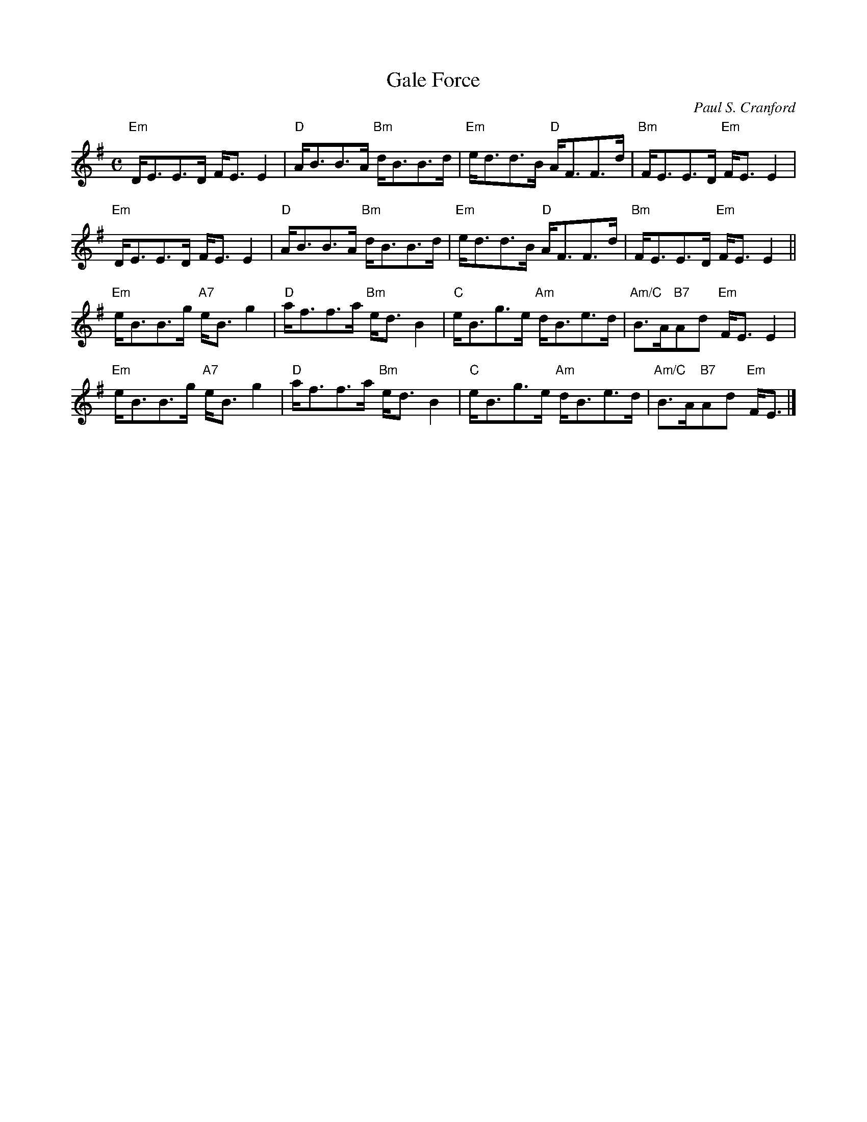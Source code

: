 X:1
T:Gale Force
C:Paul S. Cranford
R:Strathspey
M:C
L:1/8
%%printtempo 0
Q:120
K:Em
"Em"D<EE>D F<EE2| "D"A<BB>A "Bm"d<BB>d| "Em"e<dd>B "D"A<FF>d| "Bm"F<EE>D "Em"F<E E2|
"Em"D<EE>D F<EE2| "D"A<BB>A "Bm"d<BB>d| "Em"e<dd>B "D"A<FF>d| "Bm"F<EE>D "Em"F<E E2||
"Em"e<BB>g "A7"e<Bg2| "D"a<ff>a "Bm"e<dB2| "C"e<Bg>e "Am"d<Be>d| "Am/C"B>A"B7"Ad "Em"F<E E2|
"Em"e<BB>g "A7"e<Bg2| "D"a<ff>a "Bm"e<dB2| "C"e<Bg>e "Am"d<Be>d| "Am/C"B>A"B7"Ad "Em"F<E |]
